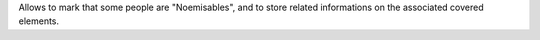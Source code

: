 Allows to mark that some people are "Noemisables", and to store related
informations on the associated covered elements.

